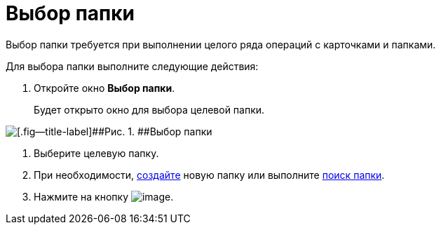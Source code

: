 = Выбор папки

Выбор папки требуется при выполнении целого ряда операций с карточками и папками.

Для выбора папки выполните следующие действия:

. [.ph .cmd]#Откройте окно [.keyword .wintitle]*Выбор папки*.#
+
Будет открыто окно для выбора целевой папки.

image::img/Folder_select.png[[.fig--title-label]##Рис. 1. ##Выбор папки]
. [.ph .cmd]#Выберите целевую папку.#
. [.ph .cmd]#При необходимости, xref:Folder_create.adoc[создайте] новую папку или выполните xref:Folder_search.adoc[поиск папки].#
. [.ph .cmd]#Нажмите на кнопку image:img/Buttons/check.png[image].#
